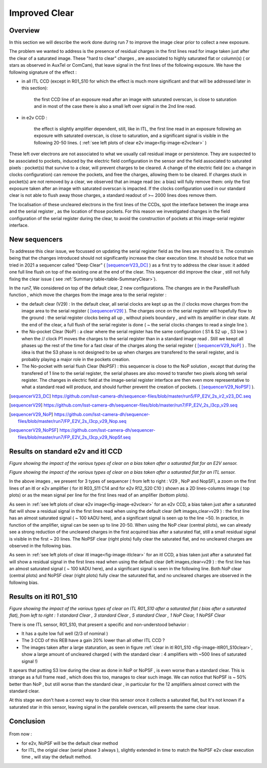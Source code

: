 Improved  Clear 
############################################


Overview
^^^^^^^^^^^^^

In this section we will describe the work done during run 7 to improve the image
clear prior to collect a new exposure.

The problem we wanted to address is the presence of residual charges in the
first lines read for image taken just after the clear of a saturated image.
These "hard to clear" charges , are associated to highly saturated
flat  or column(s) ( or stars as observed in AuxTel or ComCam), that leave signal in the
first lines of the following exposure. We have the following signature
of the effect : 

- in all ITL CCD (except in R01_S10 for which the effect is much more significant and that will be addressed later in this section):
  
    the first CCD line of an exposure read after an image with saturated overscan, is close to saturation and in most of the case there is also a small left over signal in the 2nd line read.
    
- in e2v CCD :
  
    the effect is slightly amplifier dependent, still, like in ITL, 
    the first line read in an exposure following an exposure with saturated overscan, is close to saturation, and a
    significant signal is visible in the following 20-50 lines. ( :ref:`see left plots of clear e2v image<fig-image-e2vclear>` )


These left over electrons are not associated to what we usually
call residual image or persistence. They are suspected to be associated to pockets, induced by the
electric field configuration in the sensor and the field associated to
saturated pixels : pocket(s) that survive to a clear, will prevent charges to be cleared. 
A change of the electric field (ex: a change in clocks configuration) can remove the pockets, and free
the charges, allowing them to be cleared. If charges stuck in pocket(s) are not removed by a clear, we observed that an image read (ex: a bias) 
will fully remove them: only the first exposure taken after an image with saturated overscan is impacted. If the clocks configuration
used in our standard clear is not able to flush away those charges, a standard readout of >~ 2000 lines does remove them.   


The localisation of these uncleared electrons in the first lines of the
CCDs, spot the interface between the image area and the serial register , as the location of those pockets.
For this reason we investigated changes in the field configuration of
the serial register during the clear, to avoid the construction of
pockets at this image-serial register interface.


New sequencers
^^^^^^^^^^^^^^

To addresse this clear issue, we focussed on updating the serial register field as the lines are moved to it. The constrain being that the changes introduced should not significantly increase the clear execution time.
It should be notice that we tried in 2021 a sequencer called "Deep Clear" ( [sequencerV23_DC]_ ) as a first try to address the clear issue: it added one full line flush on top of the existing one at the end of the clear. This sequencer did improve the clear , still not fully fixing the clear issue ( see :ref:`Summary table<table-SummaryClear>`). 

In the run7, We considered on top of the default clear, 2 new configurations. The changes are in the ParallelFlush function , which move the charges from the image area to the serial register :

- the default clear (V29) : In the default clear, all serial clocks are kept up as the // clocks move charges from the image area to the serial register ( [sequencerV29]_ ). The charges once on the serial register will hopefully flow to the ground : the serial register clocks being all up , without pixels boundary , and with its amplifier in clear state. At the end of the clear, a full flush of the serial register is done ( ~ the serial clocks changes to read a single line ).       

- the No-pocket Clear (NoP) : a clear where the serial register has the same configuration   ( S1 & S2 up , S3 low ) when the // clock P1 moves the charges to the serial register than in a standard image read . Still we keept all phases up the rest of the time for a fast clear of the charges along the serial register ( [sequencerV29_NoP]_ ) . The idea is that the S3 phase is not designed to be up when charges are transfered to the serail register, and is probably playing a major role in the pockets creation.

- The No-pocket with serial flush Clear (NoPSF) : this sequencer is close to the NoP solution , except that during the transfered of 1 line to the serial register, the serial phases are also moved to transfer two pixels along teh serial register. The changes in electric field at the image-serial register interface are then even more representative to what a standard read will produce, and should further prevent the creation of pockets.  ( [sequencerV29_NoPSF]_ ).



.. [sequencerV23_DC]  https://github.com/lsst-camera-dh/sequencer-files/blob/master/run5/FP_E2V_2s_ir2_v23_DC.seq
.. [sequencerV29]     https://github.com/lsst-camera-dh/sequencer-files/blob/master/run7/FP_E2V_2s_l3cp_v29.seq 
.. [sequencerV29_NoP] https://github.com/lsst-camera-dh/sequencer-files/blob/master/run7/FP_E2V_2s_l3cp_v29_Nop.seq
.. [sequencerV29_NoPSF]  https://github.com/lsst-camera-dh/sequencer-files/blob/master/run7/FP_E2V_2s_l3cp_v29_NopSf.seq 

Results on standard e2v and itl CCD
^^^^^^^^^^^^^^^^^^^^^^^^^^^^^^^^^^^


.. image::   /figures/plots_R12_S20_C15_E1880_bias_2024103000303.png
   :name: fig-image-e2vclear
   :target:    ../figures/plots_R12_S20_C15_E1880_bias_2024103000303.png
   :alt:  Figure showing the impact of the various types of clear on a bias taken after a saturated flat for an E2V sensor.
      

*Figure showing the impact of the various types of clear on a bias taken after a saturated flat for an E2V sensor.*
	  

.. image::   /figures/plots_R03_S11_C14_E1812_bias_2024102800352.png
   :name: fig-image-itlclear
   :target:    ../figures/plots_R03_S11_C14_E1812_bias_2024102800352.png
   :alt: Figure showing the impact of the various types of clear on a bias taken after a saturated flat for an ITL sensor.
      

*Figure showing the impact of the various types of clear on a bias taken after a saturated flat for an ITL sensor.*



In the above images , we present for 3 types of sequencer ( from left to right : V29 , NoP and NopSF), a zoom on the first lines of an itl or e2v amplifier ( for itl R03_S11 C14 and  for e2v  R12_S20 C10 ) shown as a 2D lines-columns image ( top
plots) or as the mean signal per line for the first lines read of an amplifier (bottom plots).

As seen in :ref:`see left plots of clear e2v image<fig-image-e2vclear>` for an e2v CCD, a bias taken just after a saturated flat will show a residual signal in the first lines read when using the default clear (left images,clear=v29 ) : the first line has an almost saturated signal ( ~ 100 kADU here), and a
significant signal is seen up to the line ~50. In practice, in  function of the amplifier, signal can be seen up to line 20-50. When using the NoP clear (central plots), we can already see a strong reduction of the uncleared charges in the first acquired bias after a saturated flat, still a small residual signal is visible in the first ~ 20 lines. The NoPSF clear (right plots) fully clear the saturated flat, and no uncleared charges are observed in the following bias.    



As seen in :ref:`see left plots of clear itl image<fig-image-itlclear>` for an itl CCD, a bias taken just after a saturated flat will show a residual signal in the first lines read when using the default clear (left images,clear=v29 ) : the first line has an almost saturated signal ( ~ 100 kADU here), and a
significant signal is seen in the following line. Both NoP clear (central plots) and NoPSF clear (right plots)  fully clear the saturated flat, and no uncleared charges are observed in the following bias.    


Results on itl R01_S10 
^^^^^^^^^^^^^^^^^^^^^^^

.. image::   /figures/Clear_R01_S10.png
   :name: fig-image-itlR01_S10clear
   :target:    ../figures/Clear_R01_S10.png
   :alt: Figure showing the impact of the various types of clear on ITL R01_S10.




*Figure showing the impact of the various types of clear on ITL R01_S10 after a saturated flat ( bias after a saturated flat), from left to right : 1 standard Clear , 3 standard Clear , 5 standard Clear , 1 NoP Clear, 1 NoPSF Clear*


There is one ITL sensor, R01_S10, that present a specific and non-understood behavior :

- It has a quite low full well (2/3 of nominal )

- The 3 CCD of this REB have a gain 20% lower than all other ITL CCD ?

- The images taken after a large staturation, as seen in figure :ref:`clear in itl R01_S10 <fig-image-itlR01_S10clear>`, show a large amount of uncleared charged ( with the standard clear : 4 amplifiers with ~500 lines of saturated signal !)

It apears that putting S3 low during the clear as done in NoP or NoPSF , is even worse than a standard clear. This is strange as a full frame read , which does this too, manages to clear such image.
We can notice that NoPSF is ~ 50% better than NoP , but still worse than the standard clear , in particular for the 12 amplifiers almost correct with the standard clear.

At this stage we don't have a correct way to clear this sensor once it collects a saturated flat, but It's not known if a saturated star in this sensor, leaving signal in the parallele overscan, will presents the same clear issue.





Conclusion
^^^^^^^^^^

 .. _table-SummaryClear:

.. table:: *This table summaries the different clear methods used so
	   far.*
   
     +------------------------------------------+----------------------+------------------+----------------------+-----------------------+---------------------+---------------------------------+
     |                                          | Default Clear        | Multi Clear      | Multi Clear          | Deep Clear            | No Pocket(NoP)      |  No Pocket Serial Flush(NoPSF)  |
     |                                          | 1 Clear              | 3 Clears         | 5 Clears             | 1 Clear               | 1 Clear             |  1 Clear                        |
     |                                          | (seq. V29)           | (seq. V29)       | (seq. V29 )          | (Seq. V23 DC)         | (seq. V29_NoP)      |  ( seq.  V29, V30 )             |
     +==========================================+======================+==================+======================+=======================+=====================+=================================+
     | Clear duration                           | 65.5 ms              | 196.5 ms         | 327.4 ms             |   64.69 ms            |     65.8 ms         |   67 ms                         |
     +------------------------------------------+----------------------+------------------+----------------------+-----------------------+---------------------+---------------------------------+
     | "E2V" after saturated Flat               |1st line saturated    |No residual       |No residual           |                       |signal up to line 20 | No residual                     |
     |                                          |signal up to line 50  | electrons        | electrons            |                       |                     |  electrons                      |
     +------------------------------------------+----------------------+------------------+----------------------+-----------------------+---------------------+---------------------------------+
     | R30_S10_C10 E2V                          |                      |No residual       |No residual           |                       |                     |                                 |
     | Bright Column(~ sat. Star)               |                      | electrons        | electrons            |                       |                     |                                 |
     +------------------------------------------+----------------------+------------------+----------------------+-----------------------+---------------------+---------------------------------+
     | "ITL" after saturated Flat               |1st line saturated    |No residual       |No residual           |                       |  No residual        | No residual                     |
     |                                          |signal up to 2nd line | electrons        | electrons            |                       |   electrons         |  electrons                      |
     +------------------------------------------+----------------------+------------------+----------------------+-----------------------+---------------------+---------------------------------+
     | R02_S20_C14 ITL                          |                      |No residual       |No residual           |                       |                     |                                 |
     | Bright Column (~ sat. Star)              |                      | electrons        | electrons            |                       |                     |                                 |
     +------------------------------------------+----------------------+------------------+----------------------+-----------------------+---------------------+---------------------------------+
     | R01_S10  ITL "unique"                    |                      |                  |                      |                       |                     |                                 |
     |                                          |                      |                  |                      |                       |                     |                                 |
     +------------------------------------------+----------------------+------------------+----------------------+-----------------------+---------------------+---------------------------------+

     


 Even if NoP or NoPSF are overcoming the clear issue we had with ITL sensors, the exception of R01_S10 prevented the usage of those sequencers for ITL device for the run7. Notice that beyond R01_S10  the numbers of line potencilly  "not cleared" are small (2 first lines)in ITL device, and they correspond to a CCD area hard to use anyway ( sensor edges with low efficciency). So at this stage the default clear is still our default for ITL, and further studies to overcome the problem with R01_S10 are forseen ( ex : do a continuous serial flush during exposure  at low rate , 10^6 pixels flush in 15s).  

 On the other side , after those studies in run7, we now have a good way to fully clear the e2v devices through the NopSF clear. The NoPSF clear grants that the first 50 lines of e2v device that had un-cleared electrons from the previous exposure, are now free of such contamination.


From now   :

- for e2v, NoPSF will be the default clear method

- for ITL, the origial clear (serial phase 3 always ), slightly extended in time to match the NoPSF e2v clear execution time , will stay the default method.  



